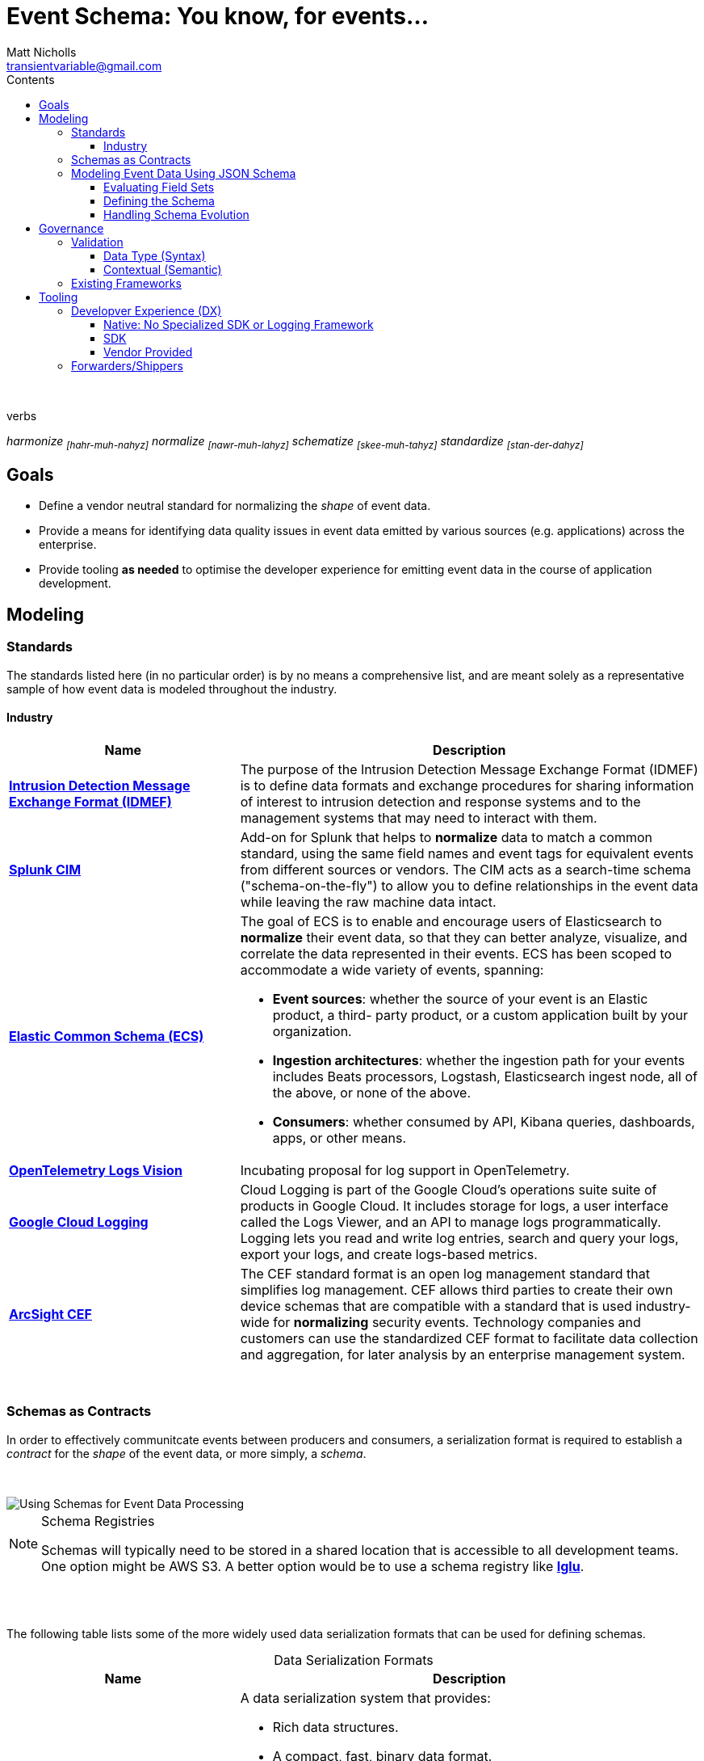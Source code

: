 = *Event Schema*: You know, for events...
Matt Nicholls <transientvariable@gmail.com>
:experimental: true
:keywords: Observability,Logging,Metrics,Tracing,Standards,Schema,Harmonize,Normalize
:icons: font
:iconfont-cdn: //stackpath.bootstrapcdn.com/font-awesome/4.7.0/css/font-awesome.min.css
:imagesdir: images
:sectanchors: true
:source-highlighter: prettify
:toc:
:toclevels: 3
:toc-title: Contents

ifdef::env-github[]
:tip-caption: :bulb:
:note-caption: :information_source:
:important-caption: :heavy_exclamation_mark:
:caution-caption: :fire:
:warning-caption: :warning:
endif::[]

{nbsp} +

.verbs
[.text-center]
****
_harmonize ~[hahr-muh-nahyz]~_
_normalize ~[nawr-muh-lahyz]~_
_schematize ~[skee-muh-tahyz]~_
_standardize ~[stan-der-dahyz]~_
****

== Goals

* Define a vendor neutral standard for normalizing the _shape_ of event data.
* Provide a means for identifying data quality issues in event data emitted by various sources (e.g. applications) across the enterprise.
* Provide tooling *as needed* to optimise the developer experience for emitting event data in the course of application development.

== Modeling

=== Standards

The standards listed here (in no particular order) is by no means a comprehensive list, and are meant solely as a representative sample of how event data is modeled throughout the industry.

==== Industry

[cols="1,2a", options="header", stripes=even, caption=]
|===
|Name |Description

|*https://www.secef.net/secef/idmef/idmef-introduction/[Intrusion Detection Message Exchange Format (IDMEF)]*
|The purpose of the Intrusion Detection Message Exchange Format (IDMEF) is to define data formats and exchange procedures for sharing information of interest to intrusion detection and response systems and to the management systems that may need to interact with them.

|*https://docs.splunk.com/Documentation/CIM/4.15.0/User/Overview[Splunk CIM]*
|Add-on for Splunk that helps to *normalize* data to match a common standard, using the same field names and event tags for equivalent events from different sources or vendors. The CIM acts as a search-time schema ("schema-on-the-fly") to allow you to define relationships in the event data while leaving the raw machine data intact.

|*https://www.elastic.co/guide/en/ecs/master/index.html[Elastic Common Schema (ECS)]*
|The goal of ECS is to enable and encourage users of Elasticsearch to *normalize* their event data, so that they can better analyze, visualize, and correlate the data represented in their events. ECS has been scoped to accommodate a wide variety of events, spanning:

* *Event sources*: whether the source of your event is an Elastic product, a third- party product, or a custom application built by your organization.
* *Ingestion architectures*: whether the ingestion path for your events includes Beats processors, Logstash, Elasticsearch ingest node, all of the above, or none of the above.
* *Consumers*: whether consumed by API, Kibana queries, dashboards, apps, or other means.

|*https://github.com/open-telemetry/oteps/blob/master/text/logs/0092-logs-vision.md[OpenTelemetry Logs Vision]*
|Incubating proposal for log support in OpenTelemetry.

|*https://cloud.google.com/logging/docs/reference/v2/rest/v2/LogEntry[Google Cloud Logging]*
|Cloud Logging is part of the Google Cloud's operations suite suite of products in Google Cloud. It includes storage for logs, a user interface called the Logs Viewer, and an API to manage logs programmatically. Logging lets you read and write log entries, search and query your logs, export your logs, and create logs-based metrics.

|*https://marketplace.microfocus.com/arcsight/content/common-event-format-guide[ArcSight CEF]*
|The CEF standard format is an open log management standard that simplifies log management. CEF allows third parties to create their own device schemas that are compatible with a standard that is used industry-wide for *normalizing* security events. Technology companies and customers can use the standardized CEF format to facilitate data collection and aggregation, for later analysis by an enterprise management system.
|===

{nbsp} +

=== Schemas as Contracts

In order to effectively communitcate events between producers and consumers, a serialization format is required to establish a _contract_ for the _shape_ of the event data, or more simply, a _schema_.

{nbsp} +

image::event_data_processing.png[Using Schemas for Event Data Processing]

[NOTE]
====
.Schema Registries
Schemas will typically need to be stored in a shared location that is accessible to all development teams. One option might be AWS S3. A better option would be to use a schema registry like *https://github.com/snowplow/iglu[Iglu]*.
====

{nbsp} +
{nbsp} +

The following table lists some of the more widely used data serialization formats that can be used for defining schemas.

.Data Serialization Formats
[cols="1,2a", options="header", stripes=even, caption=]
|===
|Name |Description

|*https://avro.apache.org/docs/current/[Apache Avro]*
|A data serialization system that provides:

* Rich data structures.
* A compact, fast, binary data format.
* A container file, to store persistent data.
* Remote procedure call (RPC).
* Simple integration with dynamic languages. Code generation is not required to read or write data files nor to use or implement RPC protocols. Code generation as an optional optimization, only worth implementing for statically typed languages.

|*https://thrift.apache.org/[Apache Thrift]*
|Scalable cross-language services development, combines a software stack with a code generation engine to build services that work efficiently and seamlessly between C++, Java, Python, PHP, Ruby, Erlang, Perl, Haskell, C#, Cocoa, JavaScript, Node.js, Smalltalk, OCaml and Delphi and other languages.

|*https://capnproto.org/[Cap’n Proto]*
|An insanely fast data interchange format and capability-based RPC system. Think JSON, except binary. Or think Protocol Buffers, except faster. In fact, in benchmarks, Cap’n Proto is INFINITY TIMES faster than Protocol Buffers.

|*https://json-schema.org/specification.html[JSON Schema]*
|A vocabulary that allows you to *annotate* and *validate* JSON documents.

* Describes your existing data format(s).
* Provides clear human- and machine- readable documentation.
* Validates data which is useful for:
** Automated testing.
** Ensuring quality of client submitted data.

|*https://developers.google.com/protocol-buffers[Protocol buffers]*
|Language-neutral, platform-neutral, extensible mechanism for serializing structured data – think XML, but smaller, faster, and simpler. You define how you want your data to be structured once, then you can use special generated source code to easily write and read your structured data to and from a variety of data streams and using a variety of languages.
|===

=== Modeling Event Data Using JSON Schema

==== Evaluating Field Sets

The following samples demonstrate how event data can be modeled in JSON using the https://www.elastic.co/guide/en/ecs/current/index.html[Elastic Common Schema (ECS)]. It is important to note how context information for an event is represented. ECS defines a top-level field named `event` for capturing context information in nested fields associated with a specific event. Other data modeling standards will typically flatten context data (`eventId`, `eventTime`, etc.) which can potentially increase the complexity in field identification and parsing.

Security Log Event::
--
[source,json]
----
{
  "timestamp": "2020-02-03T23:46:51.123456789Z",
  "cloud": {
    "region": "us-east-1"
  },
  "event": {
    "id": "b1694bda-d93b-43f6-9f28-d653fbd7ca18",
    "action": "ChangeProfile",
    "dataset": "api.call",
    "kind": "event",
    "category": ["application", "security"],
    "created": "2020-03-01T14:35:38Z"
  },
  "http": {
    "request": {
      "method": "get",
      "body": {
        "content": "; DROP TABLE Users"
      }
    },
    "response": {
      "status_code": 418,
      "body": {
        "content": "I'm a teapot"
      }
    }
  },
  "log": {
    "level": "error"
  },
  "labels": {
    "application": "businessApp",
    "component": "component123"
  },
  "message": "Raw text of the original log message would go here if required",
  "source": {
    "ip": "204.63.40.11",
    "domain": "abc.com"
  },
  "user_agent": {
    "original": "Mozilla/5.0 (compatible; MSIE 9.0; Windows Phone OS 7.5; Trident/5.0; IEMobile/9.0)",
    "version": "9.0"
  }
}
----
--

==== Defining the Schema

The following https://json-schema.org/specification.html[JSON Schema] definitions were derived from the https://www.elastic.co/guide/en/ecs/current/index.html[Elastic Common Schema (ECS)] field set and demonstrate how the implicit _shape_ of event data can be explicitly defined with type information and constraints.

[NOTE]
====
.Fields
A simpler view of the fields defined in the schemas in this section can be viewed in the following documents:

* link:data-model/fields.json[Field Set JSON]
* link:data-model/fields-flat.txt[Field Set Flat]
====

===== Shared

Schema definitions that serve as the building blocks for composing other schemas for specific uses cases.

[cols="1,2a", options="header", stripes=even, caption=]
|===
|Schema |Description

|*link:data-model/schema/json/v1/shared/base.schema.json[Base]*
|Defines the top-level field set shared across all event types. This schema should be included in all other concrete schemas using JSON Schema's https://json-schema.org/understanding-json-schema/reference/combining.html#allof[`allOf`] keyword.

|*link:data-model/schema/json/v1/shared/client.schema.json[Client]*
|Fields that describe details about the client side of a network connection, used with server.

|*link:data-model/schema/json/v1/shared/cloud.schema.json[Cloud]*
|Fields related to the cloud or infrastructure that an event originates from.

|*link:data-model/schema/json/v1/shared/container.schema.json[Container]*
|Fields for meta information about a specific container that is the source of information.

|*link:data-model/schema/json/v1/shared/destination.schema.json[Destination]*
|Fields about the destination side of a network connection, used with the `source` field.

|*link:data-model/schema/json/v1/shared/event.schema.json[Event]*
|Fields used for context information about the log or metric event itself.

A log is defined as an event containing details of something that happened. Log events must include the time at which the thing happened. Examples of log events include a process starting on a host, a network packet being sent from a source to a destination, or a network connection between a client and a server being initiated or closed.

|*link:data-model/schema/json/v1/shared/file.schema.json[File]*
|Fields that provide details about the affected file associated with the event or metric.

File objects can be associated with host events, network events, and/or file events (e.g., those produced by File Integrity Monitoring [FIM] products or services).

|*link:data-model/schema/json/v1/shared/hash.schema.json[Hash]*
|Fields for representing different hash algorithms and their values.

|*link:data-model/schema/json/v1/shared/http.schema.json[HTTP]*
|Fields related to HTTP activity.

|*link:data-model/schema/json/v1/shared/log.schema.json[Log]*
|Details about the event's logging mechanism or logging transport.

The `log.\*` fields are typically populated with details about the logging mechanism used to create and/or transport the event. For example, syslog details belong under `log.syslog.*`.

The details specific to your event source are typically not logged under `log.*`, but rather in `event.*` or in other ECS fields.

|*link:data-model/schema/json/v1/shared/process.schema.json[Process]*
|Fields for representing information about a process.

|*link:data-model/schema/json/v1/shared/server.schema.json[Server]*
|Fields that describe details about the system acting as the server in a network event, and are usually populated in conjunction with `client` fields.

Server fields are generally not populated for packet-level events.

|*link:data-model/schema/json/v1/shared/source.schema.json[Source]*
|Describes details about the source of a packet/event, snd typically used in conjunction with the `destination` field.

|*link:data-model/schema/json/v1/shared/trace.schema.json[Trace]*
|Distributed tracing makes it possible to analyze performance throughout a microservice architecture all in one view.

This is accomplished by tracing all of the requests - from the initial web request in the front-end service - to queries made through multiple back-end services.

|*link:data-model/schema/json/v1/shared/url.schema.json[URL]*
|Fields for representing Uniforma Resource Locators (URLs).

|*link:data-model/schema/json/v1/shared/user-agent.schema.json[User Agent]*
|Fields to describe a browser the `user_agent` string which typically originates from an HTTP client such as a web browser or CLI application.

|*link:data-model/schema/json/v1/shared/user.schema.json[User]*
|Fields that describe information about the user that is relevant to an event.
|===

===== Logging

Composite schema definitions for capturing log event data.

[cols="1,2a", options="header", stripes=even, caption=]
|===
|Schema |Description

|*link:data-model/schema/json/v1/logging/security-log-event.schema.json[Security Log Event]*
|Security log event capture information.
|===

==== Handling Schema Evolution

With the schema defined, a mechanism is needed by which to associate event data with the schema that was used to produce it so that consumers do not have to rely on an _implicit_ data model to process it. A way to accomplish this would be to use https://snowplowanalytics.com/blog/2014/05/15/introducing-self-describing-jsons/[Self-describing JSON].

Here is an example of applying the self-describing JSON concept to a hypothectical web application security log event:

.Self-describing Web Application Security Log Event
[source,json]
----
{
  "schema": "internal-domain/schema/logging/security-log-event/v1", <1>
  "data": { <2>
    "timestamp": "2016-05-23T08:05:34.853Z",
    "event": {
      "id": "b1694bda-d93b-43f6-9f28-d653fbd7ca18",
      "action": "ChangeProfile",
      "dataset": "api.call",
      "kind": "event",
      "category": ["application", "security"],
      "created": "2016-05-23T07:00:00.000Z"
    },
    "http": {
      "request": {
        "method": "get",
        "body": {
          "content": "; DROP TABLE Users"
        }
      },
      "response": {
        "status_code": 418,
        "body": {
          "content": "I'm a teapot"
        }
      }
    },
    "log": {
      "level": "error"
    },
    "message": "I'm a teapot"
  }
}
----
<1> `schema` is a string which identifies the schema used to serialize an event. +

* If consumed from a data source that contains heterogeneous events, can be used to filter on only the events a consumer is interested in.
* Provides the serialization format that consumers can use to deserialize the contents of the `data` field.
* Versioning is implicitly encoded in each event.

<2> `data` contains the JSON data representing the raw event data.

== Governance

[NOTE]
====
.Continuous Data Governance with Spring Cloud Data Flow
Presentation at SpingOne 2018 by https://enfuse.io/[Enfuse.io] on data governance using Blockchain https://youtu.be/pEe-p_VSrFE?t=977[Continuous Data Governance with Spring Cloud Data Flow].
====

=== Validation

==== Data Type (Syntax)

_placeholder_

==== Contextual (Semantic)

_placeholder_

=== Existing Frameworks

[cols="1,2a",options="header",stripes=even,caption=,autowidth]
|===
|Link |Description

|*https://atlas.apache.org/[Apache Atlas]*
|Atlas is a scalable and extensible set of core foundational governance services – enabling enterprises to effectively and efficiently meet their compliance requirements within Hadoop and allows integration with the whole enterprise data ecosystem.
|===

== Tooling

=== Developver Experience (DX)

==== Native: No Specialized SDK or Logging Framework

===== JSON

The following examples demonstrate the _ergonomics_ of creating events in JSON using only the serialization features provided by the programming language's _standard_ libraries. No specialized SDK or logging framework is used.

[options="header",stripes=even,caption=,autowidth]
|===
|Link |Implementation Language

|*link:tooling/native/java/log-event[Producing JSON Log Events using Java]*
|Java

|*link:tooling/native/golang/log-event[Producing JSON Log Events using Golang]*
|Golang

|*link:https://github.com/transientvariable/ecs-mapping/tree/master/eventlog/python[Mapping NXLog Data to ECS Using Python]*
|Python

|*link:https://github.com/transientvariable/ecs-mapping/tree/master/eventlog/logstash[Mapping NXLog Data to ECS Using Ruby (via Logstash)]*
|Ruby
|===

==== SDK

_placeholder_

==== Vendor Provided

_placeholder_

=== Forwarders/Shippers

[cols="1,2a", options="header", stripes=even, caption=]
|===
|Name |Description

|*https://vector.dev/[Vector]*
|Vector is a lightweight, ultra-fast, https://github.com/timberio/vector[open-source] tool for building observability pipelines. Compared to Logstash and friends, Vector https://vector.dev/#performance[improves throughput by ~10X while significanly reducing CPU and memory usage].

*Principles*
{nbsp} +

* *Reliability First.* - Built in Rust, Vector's primary design goal is reliability.
* *One Tool. All Data.* - One simple tool gets your logs, metrics, and traces (coming soon) from A to B.
* *Single Responsibility.* - Vector is a data router, it does not plan to become a distributed processing framework.

|*https://www.elastic.co/guide/en/beats/filebeat/current/filebeat-overview.html[Filebeat]*
|Filebeat is a lightweight shipper for forwarding and centralizing log data. Installed as an agent on your servers, Filebeat monitors the log files or locations that you specify, collects log events, and forwards them either to Elasticsearch or Logstash for indexing.

|*https://fluentbit.io/FluentBit[FluentBit]*
|Fluent Bit is an open source and multi-platform Log Processor and Forwarder which allows you to collect data/logs from different sources, unify and send them to multiple destinations. It's fully compatible with Docker and Kubernetes environments.

|*https://docs.splunk.com/Documentation/Forwarder/8.0.3/Forwarder/Abouttheuniversalforwarder[SplunkUF]*
|The universal forwarder collects data from a data source or another forwarder and sends it to a forwarder or a Splunk deployment.

|*https://nxlog.co/[NXLog]*
|NXLog can process event logs from thousands of different sources with volumes over 100,000 events per second. It can accept event logs over TCP, TLS/SSL, and UDP; from files and databases; and in Syslog, Windows EventLog, and JSON formats. NXLog can also perform advanced processing on log messages, such as rewriting, correlating, alerting, pattern matching, scheduling, and log file rotation. It supports prioritized processing of certain log messages, and can buffer messages on disk or in memory to work around problems with input latency or network congestion. After processing, NXLog can store or forward event logs in any of many supported formats. Inputs, outputs, log formats, and complex processing are implemented with a modular architecture and a powerful configuration language.
|===
